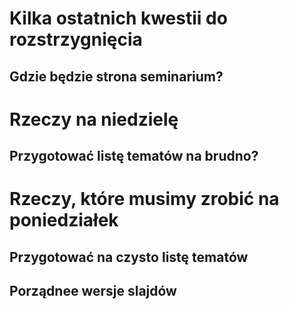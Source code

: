 * Kilka ostatnich kwestii do rozstrzygnięcia
** Gdzie będzie strona seminarium?

* Rzeczy na niedzielę
** Przygotować listę tematów na brudno?

* Rzeczy, które musimy zrobić na poniedziałek
** Przygotować na czysto listę tematów
** Porządnee wersje slajdów
